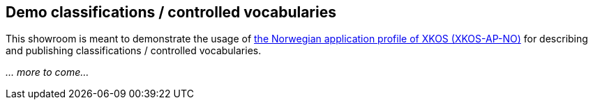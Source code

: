 == Demo classifications / controlled vocabularies

This showroom is meant to demonstrate the usage of https://data.norge.no/specification/xkos-ap-no[the Norwegian application profile of XKOS (XKOS-AP-NO)] for describing and publishing classifications / controlled vocabularies. 

_... more to come..._